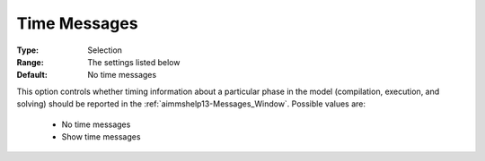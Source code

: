 

.. _option-AIMMS-time_messages:


Time Messages
=============



:Type:	Selection	
:Range:	The settings listed below	
:Default:	No time messages	



This option controls whether timing information about a particular phase in the model (compilation, execution, and solving)
should be reported in the :ref:`aimmshelp13-Messages_Window`. Possible values are:

    *	No time messages
    *	Show time messages

